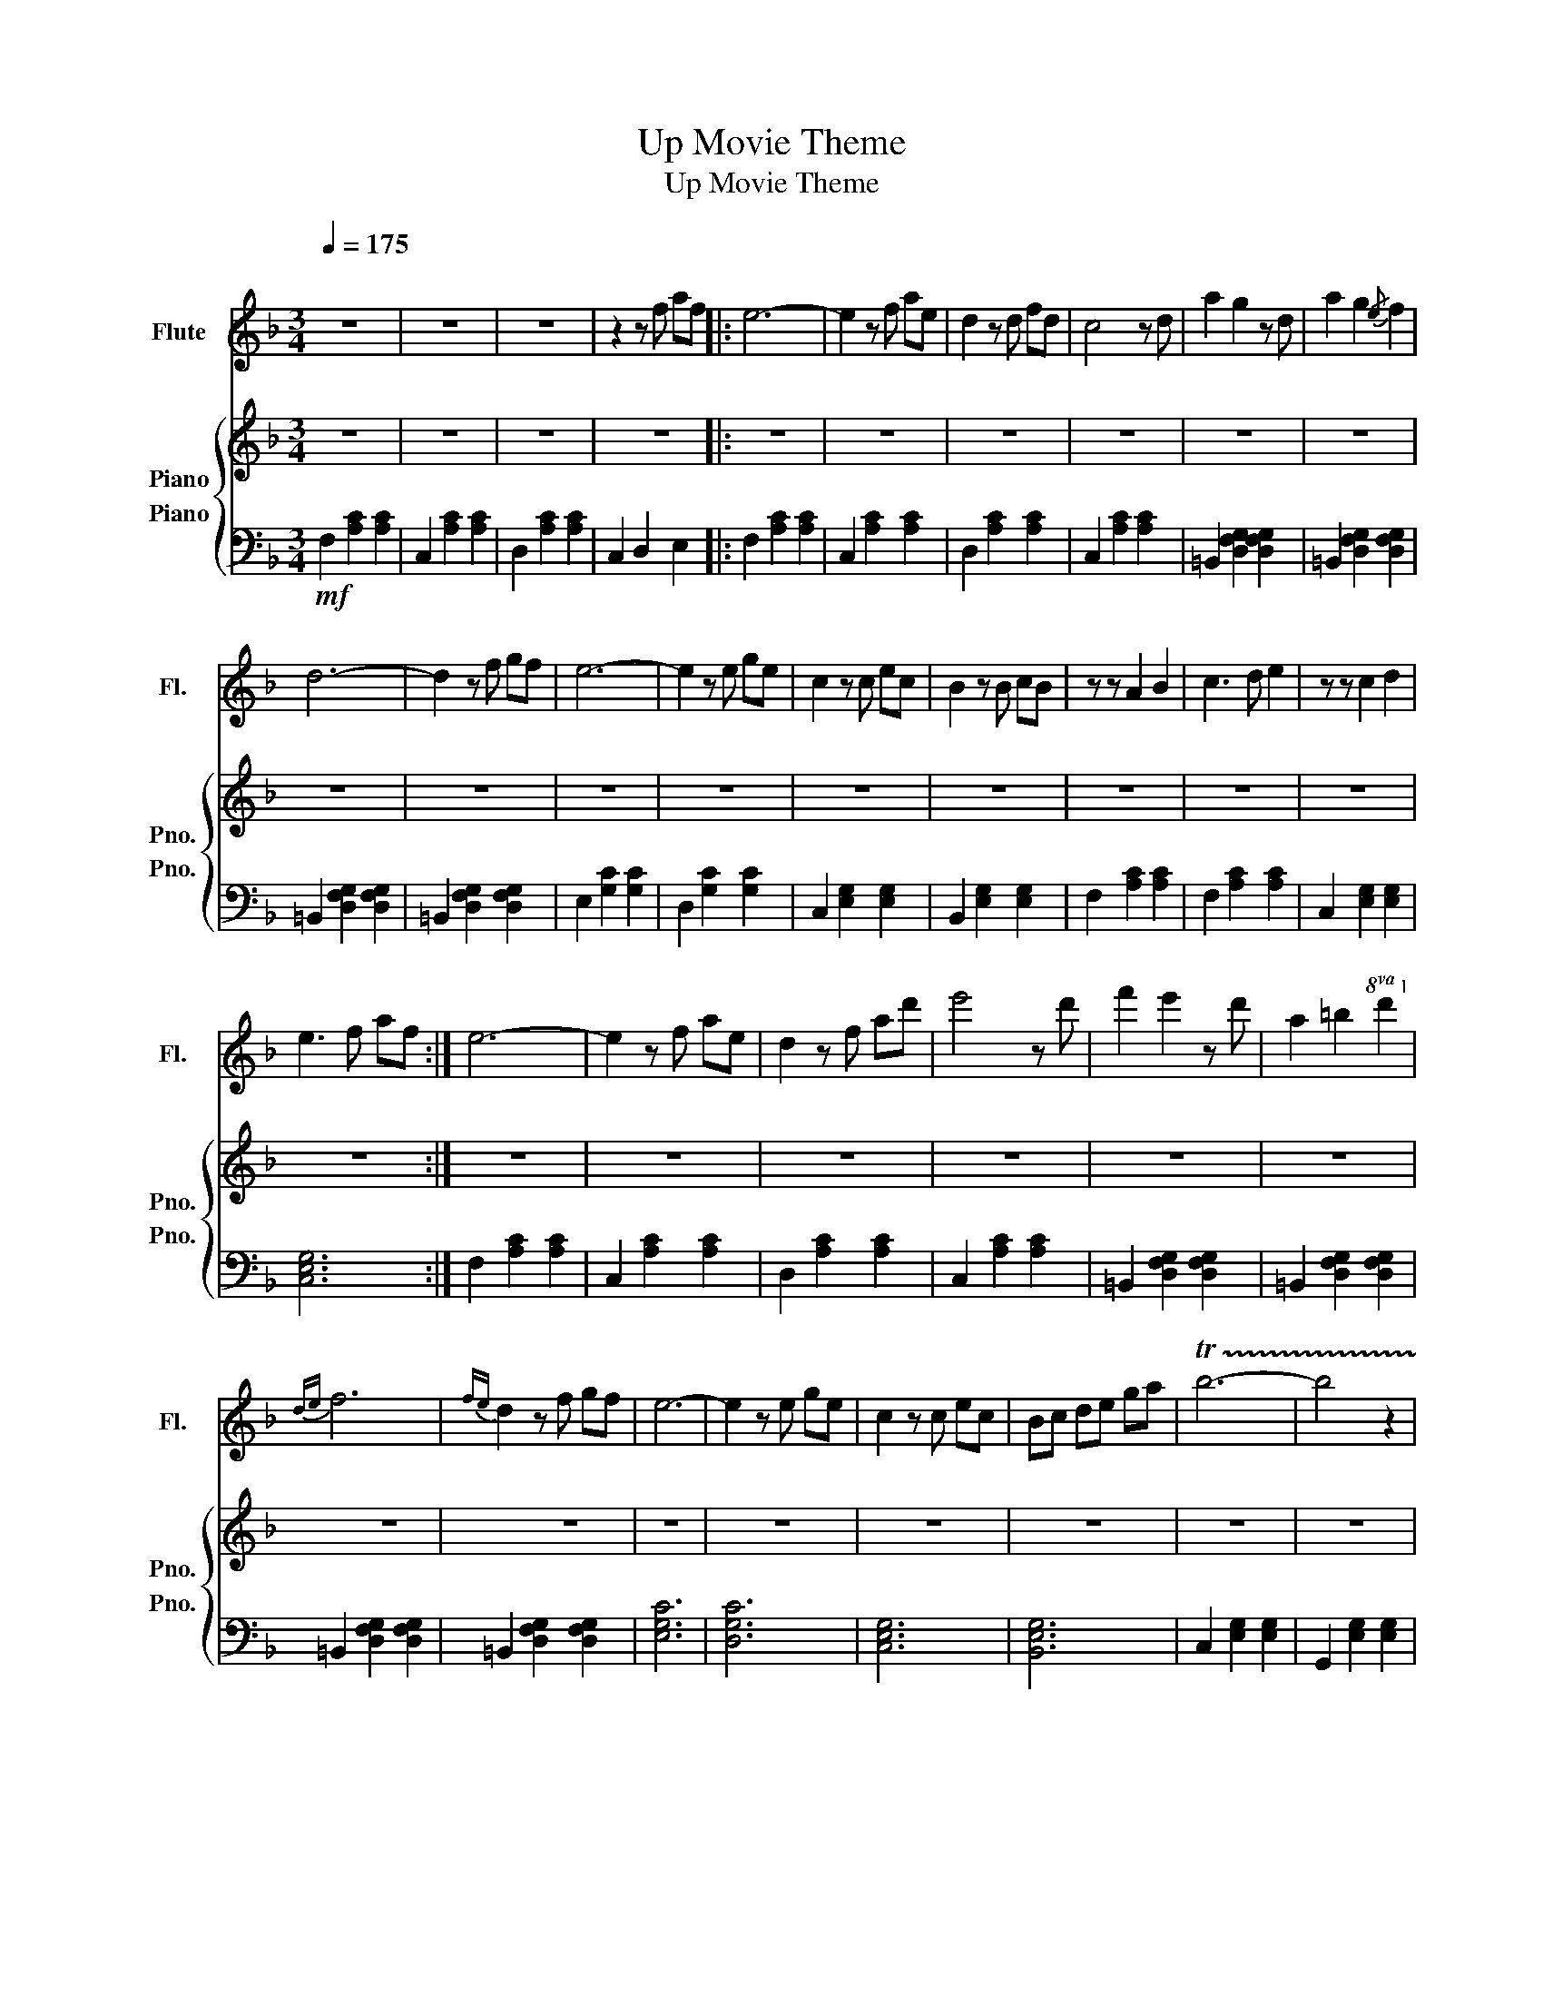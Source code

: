 X:1
T:Up Movie Theme
T:Up Movie Theme
%%score 1 { 2 3 }
L:1/8
Q:1/4=175
M:3/4
K:F
V:1 treble nm="Flute" snm="Fl."
V:2 treble nm="Piano" snm="Pno."
V:3 bass nm="Piano" snm="Pno."
V:1
"^\n" z6 | z6 | z6 | z2 z f af |: e6- | e2 z f ae | d2 z d fd | c4 z d | a2 g2 z d | a2 g2{/e} f2 | %10
 d6- | d2 z f gf | e6- | e2 z e ge | c2 z c ec | B2 z B cB | z z A2 B2 | c3 d e2 | z z c2 d2 | %19
 e3 f af :| e6- | e2 z f ae | d2 z f ad' | e'4 z d' | f'2 e'2 z d' | a2 =b2!8va(! d'2!8va)! | %26
{de} f6 |{fe} d2 z f gf | e6- | e2 z e ge | c2 z c ec | Bc de ga | !trill(!Tb6- | b4 z2 | %34
 b2 a2 z g | d'2 a2 g2 | a6 | f6 | a2 g2 z f | a2 _g2 d2 | =B2!8va(! _d'=d' _e'=e'!8va)! | %41
 f_g =g_a =ab | ba _ag _gf | e_e d_d c=B | e2 g2 z d | e2 B2 =B2 | c6 | %47
!8va(! c'd' e'f'{/g'} a'f'!8va)! | e6- | e2 z f ae | d2 z d fa | c'4 z f | a2 g2 z d | %53
 a2 g2{/e} f2 | d6- | d2 z f gf | e6- | e2 z e ge | c2 z c ec | !fermata!B6 | z z [Aa]2 [Bb]2 | %61
 [cc']2 z [dd'] [ee']2 | z z [cc']2 [dd']2 | [ee']2 z f af | e6- | e6- | e6- | e2 z f af | e6- | %69
 e6- | e6- | e2 z f af |[Q:1/4=100] e6- | e2 z f af | d2 z d fd | c4 z =B | a2 g2 z d | a2 g2 f2 | %78
 d6- | d2 z f gf | e6- | e2 z e ge | c2 z c ec | B6 | z z A2 B2 | c3 d e2 | z z c2 d2 | %87
 !fermata!e6 | z z z z z z | z z z z z z |!8va(! z z4 z!8va)! | z z2 f af | e6- | e2 z f ae | %94
 d2 z d fd | c4 z d | a2 g2 z d | a2 g2 f2 | d6- | d2 z f gf | e6- | e2 z e ge | c2 z c ec | B6 | %104
 z2 A2 B2 | c3 d e2 | z2!<(! c2 d2!<)! |!<(! e3 f af!<)! |!p! c'6- | c'6- | c'6- | c'6 | %112
 !fermata![CF]6- | [CF]6 |] %114
V:2
 z6 | z6 | z6 | z6 |: z6 | z6 | z6 | z6 | z6 | z6 | z6 | z6 | z6 | z6 | z6 | z6 | z6 | z6 | z6 | %19
 z6 :| z6 | z6 | z6 | z6 | z6 | z6 | z6 | z6 | z6 | z6 | z6 | z6 | z6 | z6 | z6 | z6 | z6 | z6 | %38
 z6 | z6 | z6 | z6 | z6 | z6 | z6 | z6 | z6 | z6 | z6 | z6 | z6 | z6 | z6 | z6 | z6 | z6 | z6 | %57
 z6 | z6 | z6 | z6 | z6 | z6 | z6 | z6 | z6 | z6 | z6 | z6 | z6 | z6 | z6 | z6 | z6 | z6 | z6 | %76
 z6 | z6 | z6 | z6 | z6 | z6 | z6 | z6 | z6 | z6 | z6 | z6 |!pp! [Af]6 | [Ae]6 | [Af]6 | [Ae]6 | %92
 [Af]6 | [Ae]6 | [Af]6 | [_EAc]6 | [=B,DG]6 | [A,DG]6 | [G,=B,D]6 | [F,=B,D]6 | [ce]6 | c6 | %102
 [GBc]6 | [GB]6 |!<(! [CFA]6-!<)! | [CFA]6 | [G,CE]6- | [G,CE]6 |!p! [F,A,C]6 | [F,A,CE]6 | %110
 [F,A,C]6 | [F,A,CE]6 |!pp! !fermata![A,CF]6- | [A,CF]6 |] %114
V:3
!mf! F,2 [A,C]2 [A,C]2 | C,2 [A,C]2 [A,C]2 | D,2 [A,C]2 [A,C]2 | C,2 D,2 E,2 |: F,2 [A,C]2 [A,C]2 | %5
 C,2 [A,C]2 [A,C]2 | D,2 [A,C]2 [A,C]2 | C,2 [A,C]2 [A,C]2 | =B,,2 [D,F,G,]2 [D,F,G,]2 | %9
 =B,,2 [D,F,G,]2 [D,F,G,]2 | =B,,2 [D,F,G,]2 [D,F,G,]2 | =B,,2 [D,F,G,]2 [D,F,G,]2 | %12
 E,2 [G,C]2 [G,C]2 | D,2 [G,C]2 [G,C]2 | C,2 [E,G,]2 [E,G,]2 | B,,2 [E,G,]2 [E,G,]2 | %16
 F,2 [A,C]2 [A,C]2 | F,2 [A,C]2 [A,C]2 | C,2 [E,G,]2 [E,G,]2 | [C,E,G,]6 :| F,2 [A,C]2 [A,C]2 | %21
 C,2 [A,C]2 [A,C]2 | D,2 [A,C]2 [A,C]2 | C,2 [A,C]2 [A,C]2 | =B,,2 [D,F,G,]2 [D,F,G,]2 | %25
 =B,,2 [D,F,G,]2 [D,F,G,]2 | =B,,2 [D,F,G,]2 [D,F,G,]2 | =B,,2 [D,F,G,]2 [D,F,G,]2 | [E,G,C]6 | %29
 [D,G,C]6 | [C,E,G,]6 | [B,,E,G,]6 | C,2 [E,G,]2 [E,G,]2 | G,,2 [E,G,]2 [E,G,]2 | %34
 C,2 [E,G,]2 [E,G,]2 | G,,2 [E,G,]2 [E,G,]2 | F,,2 [E,G,]2 [E,G,]2 | C,2 [E,G,]2 [E,G,]2 | %38
 F,,2 [F,A,]2 [F,A,]2 | D,,2 [F,=B,]2 [F,B,]2 | =B,,2!mp! [F,=B,]4- |!<(! [F,B,]6!<)! | %42
!>(! D,2 [F,=B,]4-!>)! | [F,B,]6 | [E,G,C]6- | [E,G,C]6 | [_A,CE]6- |!mp! [A,CE]6 | F,2 [A,C]4 | %49
 C,2 [A,C]4 | D,2 [A,C]4 | C,2 [A,C]4 | =B,,2 [G,=B,]4 | G,,2 [G,=B,]4 | =B,,2 [G,=B,]4 | %55
 D,2 [G,=B,]4 | E,2 [G,C]4 | D,2 [G,C]4 | C,2 [E,G,]4 | !fermata!B,,6 |!mf! [F,A,C]6- | [F,A,C]6 | %62
 [C,E,G,]6- | [C,E,G,]6 |!mp!"^rit." F,2 [A,C]2 [A,C]2 | C,2 [A,C]2 [A,C]2 | %66
 D,>[A,C] [A,C]2 [A,C]2 | C,2 [A,C]4- | [A,C]4 FE- | E6 | F6- | F2 z4 |!p! [F,A,C]6 | [E,A,C]6 | %74
 [F,A,C]6 | [_E,A,C]6 | [D,G,=B,]6 | [D,G,]6 | [D,G,=B,]6 | [D,G,]6 | [E,G,C]6 | [D,G,C]6 | %82
 [C,E,G,]6 | [B,,E,G,]6 | [F,A,C]6- | [F,A,C]6 | [E,G,C]6- | !fermata![E,G,C]6 | z6 | z6 | z6 | %91
 z6 | z6 | z6 | z6 | z6 | z6 | z6 | z6 | z6 | z6 | z6 | z6 | z6 | z6 | z6 | z6 | z6 | z6 | z6 | %110
 z6 | z6 |!pp! !fermata![C,F,]6- | [C,F,]6 |] %114


